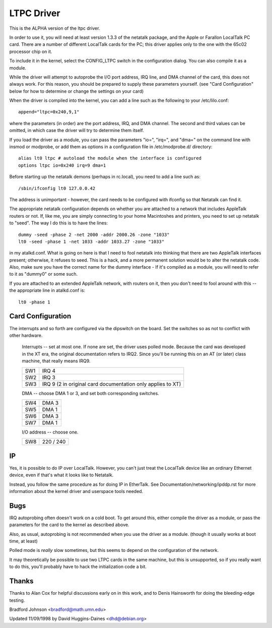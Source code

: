 .. SPDX-License-Identifier: GPL-2.0

===========
LTPC Driver
===========

This is the ALPHA version of the ltpc driver.

In order to use it, you will need at least version 1.3.3 of the
netatalk package, and the Apple or Farallon LocalTalk PC card.
There are a number of different LocalTalk cards for the PC; this
driver applies only to the one with the 65c02 processor chip on it.

To include it in the kernel, select the CONFIG_LTPC switch in the
configuration dialog.  You can also compile it as a module.

While the driver will attempt to autoprobe the I/O port address, IRQ
line, and DMA channel of the card, this does not always work.  For
this reason, you should be prepared to supply these parameters
yourself.  (see "Card Configuration" below for how to determine or
change the settings on your card)

When the driver is compiled into the kernel, you can add a line such
as the following to your /etc/lilo.conf::

 append="ltpc=0x240,9,1"

where the parameters (in order) are the port address, IRQ, and DMA
channel.  The second and third values can be omitted, in which case
the driver will try to determine them itself.

If you load the driver as a module, you can pass the parameters "io=",
"irq=", and "dma=" on the command line with insmod or modprobe, or add
them as options in a configuration file in /etc/modprobe.d/ directory::

 alias lt0 ltpc # autoload the module when the interface is configured
 options ltpc io=0x240 irq=9 dma=1

Before starting up the netatalk demons (perhaps in rc.local), you
need to add a line such as::

 /sbin/ifconfig lt0 127.0.0.42

The address is unimportant - however, the card needs to be configured
with ifconfig so that Netatalk can find it.

The appropriate netatalk configuration depends on whether you are
attached to a network that includes AppleTalk routers or not.  If,
like me, you are simply connecting to your home Macintoshes and
printers, you need to set up netatalk to "seed".  The way I do this
is to have the lines::

 dummy -seed -phase 2 -net 2000 -addr 2000.26 -zone "1033"
 lt0 -seed -phase 1 -net 1033 -addr 1033.27 -zone "1033"

in my atalkd.conf.  What is going on here is that I need to fool
netatalk into thinking that there are two AppleTalk interfaces
present; otherwise, it refuses to seed.  This is a hack, and a more
permanent solution would be to alter the netatalk code.  Also, make
sure you have the correct name for the dummy interface - If it's
compiled as a module, you will need to refer to it as "dummy0" or some
such.

If you are attached to an extended AppleTalk network, with routers on
it, then you don't need to fool around with this -- the appropriate
line in atalkd.conf is::

 lt0 -phase 1


Card Configuration
==================

The interrupts and so forth are configured via the dipswitch on the
board.  Set the switches so as not to conflict with other hardware.

       Interrupts -- set at most one.  If none are set, the driver uses
       polled mode.  Because the card was developed in the XT era, the
       original documentation refers to IRQ2.  Since you'll be running
       this on an AT (or later) class machine, that really means IRQ9.

       ===     ===========================================================
       SW1     IRQ 4
       SW2     IRQ 3
       SW3     IRQ 9 (2 in original card documentation only applies to XT)
       ===     ===========================================================


       DMA -- choose DMA 1 or 3, and set both corresponding switches.

       ===     =====
       SW4     DMA 3
       SW5     DMA 1
       SW6     DMA 3
       SW7     DMA 1
       ===     =====


       I/O address -- choose one.

       ===     =========
       SW8     220 / 240
       ===     =========


IP
==

Yes, it is possible to do IP over LocalTalk.  However, you can't just
treat the LocalTalk device like an ordinary Ethernet device, even if
that's what it looks like to Netatalk.

Instead, you follow the same procedure as for doing IP in EtherTalk.
See Documentation/networking/ipddp.rst for more information about the
kernel driver and userspace tools needed.


Bugs
====

IRQ autoprobing often doesn't work on a cold boot.  To get around
this, either compile the driver as a module, or pass the parameters
for the card to the kernel as described above.

Also, as usual, autoprobing is not recommended when you use the driver
as a module. (though it usually works at boot time, at least)

Polled mode is *really* slow sometimes, but this seems to depend on
the configuration of the network.

It may theoretically be possible to use two LTPC cards in the same
machine, but this is unsupported, so if you really want to do this,
you'll probably have to hack the initialization code a bit.


Thanks
======

Thanks to Alan Cox for helpful discussions early on in this
work, and to Denis Hainsworth for doing the bleeding-edge testing.

Bradford Johnson <bradford@math.umn.edu>

Updated 11/09/1998 by David Huggins-Daines <dhd@debian.org>
